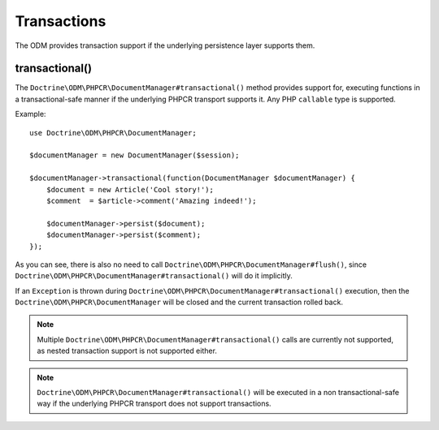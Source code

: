 .. _transactions:

Transactions
============

The ODM provides transaction support if the underlying persistence layer supports them.


transactional()
~~~~~~~~~~~~~~~

The ``Doctrine\ODM\PHPCR\DocumentManager#transactional()`` method provides support for, executing
functions in a transactional-safe manner if the underlying PHPCR transport supports it. Any PHP
``callable`` type is supported.

Example::

    use Doctrine\ODM\PHPCR\DocumentManager;

    $documentManager = new DocumentManager($session);

    $documentManager->transactional(function(DocumentManager $documentManager) {
        $document = new Article('Cool story!');
        $comment  = $article->comment('Amazing indeed!');

        $documentManager->persist($document);
        $documentManager->persist($comment);
    });

As you can see, there is also no need to call ``Doctrine\ODM\PHPCR\DocumentManager#flush()``,
since ``Doctrine\ODM\PHPCR\DocumentManager#transactional()`` will do it implicitly.

If an ``Exception`` is thrown during ``Doctrine\ODM\PHPCR\DocumentManager#transactional()``
execution, then the ``Doctrine\ODM\PHPCR\DocumentManager`` will be closed and the current transaction
rolled back.

.. note::

    Multiple ``Doctrine\ODM\PHPCR\DocumentManager#transactional()`` calls are currently not supported,
    as nested transaction support is not supported either.

.. note::

    ``Doctrine\ODM\PHPCR\DocumentManager#transactional()`` will be executed in a non transactional-safe
    way if the underlying PHPCR transport does not support transactions.

